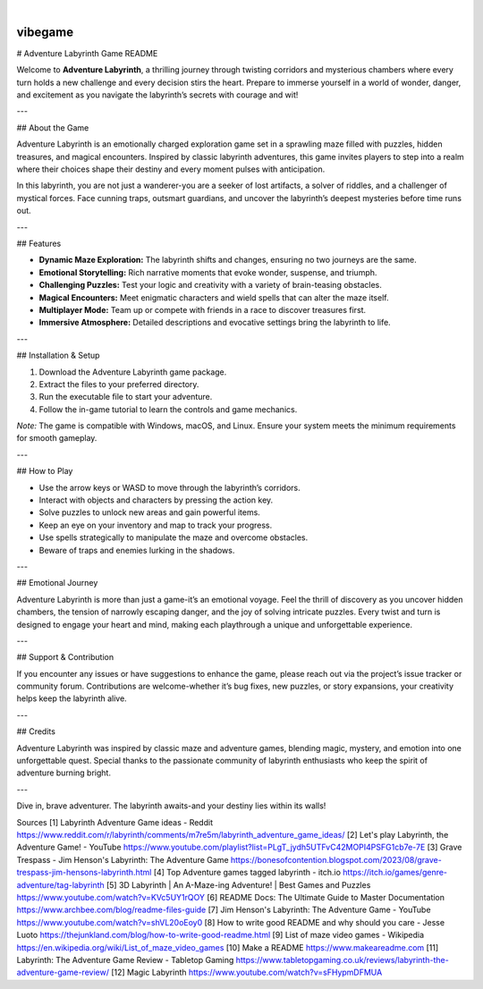 .. These are examples of badges you might want to add to your README:
   please update the URLs accordingly

    .. image:: https://api.cirrus-ci.com/github/<USER>/vibegame.svg?branch=main
        :alt: Built Status
        :target: https://cirrus-ci.com/github/<USER>/vibegame
    .. image:: https://readthedocs.org/projects/vibegame/badge/?version=latest
        :alt: ReadTheDocs
        :target: https://vibegame.readthedocs.io/en/stable/
    .. image:: https://img.shields.io/coveralls/github/<USER>/vibegame/main.svg
        :alt: Coveralls
        :target: https://coveralls.io/r/<USER>/vibegame
    .. image:: https://img.shields.io/pypi/v/vibegame.svg
        :alt: PyPI-Server
        :target: https://pypi.org/project/vibegame/
    .. image:: https://img.shields.io/conda/vn/conda-forge/vibegame.svg
        :alt: Conda-Forge
        :target: https://anaconda.org/conda-forge/vibegame
    .. image:: https://pepy.tech/badge/vibegame/month
        :alt: Monthly Downloads
        :target: https://pepy.tech/project/vibegame
    .. image:: https://img.shields.io/twitter/url/http/shields.io.svg?style=social&label=Twitter
        :alt: Twitter
        :target: https://twitter.com/vibegame

.. image:: https://img.shields.io/badge/-PyScaffold-005CA0?logo=pyscaffold
    :alt: Project generated with PyScaffold
    :target: https://pyscaffold.org/

|

========
vibegame
========


# Adventure Labyrinth Game README

Welcome to **Adventure Labyrinth**, a thrilling journey through twisting corridors and mysterious chambers where every turn holds a new challenge and every decision stirs the heart. Prepare to immerse yourself in a world of wonder, danger, and excitement as you navigate the labyrinth’s secrets with courage and wit!

---

## About the Game

Adventure Labyrinth is an emotionally charged exploration game set in a sprawling maze filled with puzzles, hidden treasures, and magical encounters. Inspired by classic labyrinth adventures, this game invites players to step into a realm where their choices shape their destiny and every moment pulses with anticipation.

In this labyrinth, you are not just a wanderer-you are a seeker of lost artifacts, a solver of riddles, and a challenger of mystical forces. Face cunning traps, outsmart guardians, and uncover the labyrinth’s deepest mysteries before time runs out.

---

## Features

- **Dynamic Maze Exploration:** The labyrinth shifts and changes, ensuring no two journeys are the same.
- **Emotional Storytelling:** Rich narrative moments that evoke wonder, suspense, and triumph.
- **Challenging Puzzles:** Test your logic and creativity with a variety of brain-teasing obstacles.
- **Magical Encounters:** Meet enigmatic characters and wield spells that can alter the maze itself.
- **Multiplayer Mode:** Team up or compete with friends in a race to discover treasures first.
- **Immersive Atmosphere:** Detailed descriptions and evocative settings bring the labyrinth to life.

---

## Installation & Setup

1. Download the Adventure Labyrinth game package.
2. Extract the files to your preferred directory.
3. Run the executable file to start your adventure.
4. Follow the in-game tutorial to learn the controls and game mechanics.

*Note:* The game is compatible with Windows, macOS, and Linux. Ensure your system meets the minimum requirements for smooth gameplay.

---

## How to Play

- Use the arrow keys or WASD to move through the labyrinth’s corridors.
- Interact with objects and characters by pressing the action key.
- Solve puzzles to unlock new areas and gain powerful items.
- Keep an eye on your inventory and map to track your progress.
- Use spells strategically to manipulate the maze and overcome obstacles.
- Beware of traps and enemies lurking in the shadows.

---

## Emotional Journey

Adventure Labyrinth is more than just a game-it’s an emotional voyage. Feel the thrill of discovery as you uncover hidden chambers, the tension of narrowly escaping danger, and the joy of solving intricate puzzles. Every twist and turn is designed to engage your heart and mind, making each playthrough a unique and unforgettable experience.

---

## Support & Contribution

If you encounter any issues or have suggestions to enhance the game, please reach out via the project’s issue tracker or community forum. Contributions are welcome-whether it’s bug fixes, new puzzles, or story expansions, your creativity helps keep the labyrinth alive.

---

## Credits

Adventure Labyrinth was inspired by classic maze and adventure games, blending magic, mystery, and emotion into one unforgettable quest. Special thanks to the passionate community of labyrinth enthusiasts who keep the spirit of adventure burning bright.

---

Dive in, brave adventurer. The labyrinth awaits-and your destiny lies within its walls!

Sources
[1] Labyrinth Adventure Game ideas - Reddit https://www.reddit.com/r/labyrinth/comments/m7re5m/labyrinth_adventure_game_ideas/
[2] Let's play Labyrinth, the Adventure Game! - YouTube https://www.youtube.com/playlist?list=PLgT_jydh5UTFvC42MOPI4PSFG1cb7e-7E
[3] Grave Trespass - Jim Henson's Labyrinth: The Adventure Game https://bonesofcontention.blogspot.com/2023/08/grave-trespass-jim-hensons-labyrinth.html
[4] Top Adventure games tagged labyrinth - itch.io https://itch.io/games/genre-adventure/tag-labyrinth
[5] 3D Labyrinth | An A-Maze-ing Adventure! | Best Games and Puzzles https://www.youtube.com/watch?v=KVc5UY1rQOY
[6] README Docs: The Ultimate Guide to Master Documentation https://www.archbee.com/blog/readme-files-guide
[7] Jim Henson's Labyrinth: The Adventure Game - YouTube https://www.youtube.com/watch?v=shVL20oEoy0
[8] How to write good README and why should you care - Jesse Luoto https://thejunkland.com/blog/how-to-write-good-readme.html
[9] List of maze video games - Wikipedia https://en.wikipedia.org/wiki/List_of_maze_video_games
[10] Make a README https://www.makeareadme.com
[11] Labyrinth: The Adventure Game Review - Tabletop Gaming https://www.tabletopgaming.co.uk/reviews/labyrinth-the-adventure-game-review/
[12] Magic Labyrinth https://www.youtube.com/watch?v=sFHypmDFMUA
